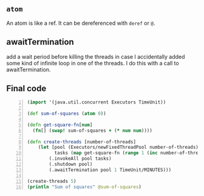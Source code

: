 ** =atom=
An atom is like a ref.
It can be dereferenced with =deref= or =@=.

** awaitTermination
add a wait period before killing the threads
in case I accidentally added some kind of
infinite loop in one of the threads. I do this
with a call to awaitTermination.

** Final code
#+BEGIN_SRC clojure -n :i clj :async :results verbatim code
  (import '(java.util.concurrent Executors TimeUnit))

  (def sum-of-squares (atom 0))

  (defn get-square-fn[num]
    (fn[] (swap! sum-of-squares + (* num num))))

  (defn create-threads [number-of-threads]
      (let [pool (Executors/newFixedThreadPool number-of-threads)
            tasks (map get-square-fn (range 1 (inc number-of-threads)))]
          (.invokeAll pool tasks)
          (.shutdown pool)
          (.awaitTermination pool 1 TimeUnit/MINUTES)))

  (create-threads 5)
  (println "Sum of squares" @sum-of-squares)
#+END_SRC
